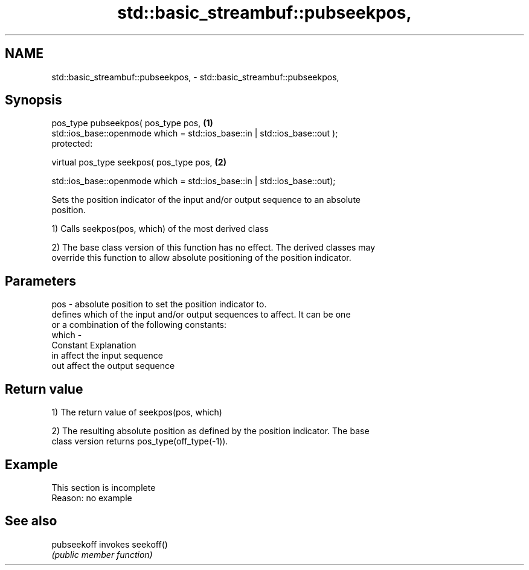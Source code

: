 .TH std::basic_streambuf::pubseekpos, 3 "2022.07.31" "http://cppreference.com" "C++ Standard Libary"
.SH NAME
std::basic_streambuf::pubseekpos, \- std::basic_streambuf::pubseekpos,

.SH Synopsis

   pos_type pubseekpos( pos_type pos,                                        \fB(1)\fP
   std::ios_base::openmode which = std::ios_base::in | std::ios_base::out );
   protected:

   virtual pos_type seekpos( pos_type pos,                                   \fB(2)\fP

   std::ios_base::openmode which = std::ios_base::in | std::ios_base::out);

   Sets the position indicator of the input and/or output sequence to an absolute
   position.

   1) Calls seekpos(pos, which) of the most derived class

   2) The base class version of this function has no effect. The derived classes may
   override this function to allow absolute positioning of the position indicator.

.SH Parameters

   pos   - absolute position to set the position indicator to.
           defines which of the input and/or output sequences to affect. It can be one
           or a combination of the following constants:
   which -
           Constant Explanation
           in       affect the input sequence
           out      affect the output sequence

.SH Return value

   1) The return value of seekpos(pos, which)

   2) The resulting absolute position as defined by the position indicator. The base
   class version returns pos_type(off_type(-1)).

.SH Example

    This section is incomplete
    Reason: no example

.SH See also

   pubseekoff invokes seekoff()
              \fI(public member function)\fP
